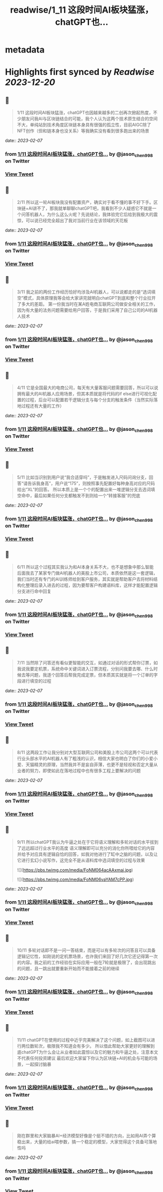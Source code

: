 :PROPERTIES:
:title: readwise/1_11 这段时间AI板块猛涨，chatGPT也...
:END:


* metadata
:PROPERTIES:
:author: [[jason_chen998 on Twitter]]
:full-title: "1/11 这段时间AI板块猛涨，chatGPT也..."
:category: [[tweets]]
:url: https://twitter.com/jason_chen998/status/1622224736418955264
:image-url: https://pbs.twimg.com/profile_images/1653068718321336321/grq9EkXA.jpg
:END:

* Highlights first synced by [[Readwise]] [[2023-12-20]]
** 📌
#+BEGIN_QUOTE
1/11 这段时间AI板块猛涨，chatGPT也因越来越多的二创再次掀起热度，不少朋友问我AI与区块链结合的可能，我个人认为这两个技术原生结合的空间不大，单纯站到技术角度区块链本身具有很强的孤立性，目前AIGC除了NFT创作（但和链本身也没关系）等我确实没有看到很多跑出来的场景 
#+END_QUOTE
    date:: [[2023-02-07]]
*** from _1/11 这段时间AI板块猛涨，chatGPT也..._ by @jason_chen998 on Twitter
*** [[https://twitter.com/jason_chen998/status/1622224736418955264][View Tweet]]
** 📌
#+BEGIN_QUOTE
2/11 所以这一轮AI板块我没有配置资产，确实对于看不懂的事不好下手。区块链+AI讲不了，那我就单聊聊chatGPT吧，我看到不少人疑惑它不就是一个问答机器人，为什么这么火呢？先说结论，我体验完它后给到我极大的震惊，可以说已经完全超出了我对当前行业在该领域的天花板 
#+END_QUOTE
    date:: [[2023-02-07]]
*** from _1/11 这段时间AI板块猛涨，chatGPT也..._ by @jason_chen998 on Twitter
*** [[https://twitter.com/jason_chen998/status/1622224738734211072][View Tweet]]
** 📌
#+BEGIN_QUOTE
3/11 我之前的两份工作经历恰好均涉及AI机器人，可以说都走的是“选词填空”模式，具体原理我等会给大家讲完就明白chatGPT到底和整个行业拉开了多大的差距。
第一份我当时在某A姓电商互联网公司做安全相关的工作，因为有大量的法务问题需要给用户回答，于是我们采用了自己公司的AI机器人技术 
#+END_QUOTE
    date:: [[2023-02-07]]
*** from _1/11 这段时间AI板块猛涨，chatGPT也..._ by @jason_chen998 on Twitter
*** [[https://twitter.com/jason_chen998/status/1622224741716361216][View Tweet]]
** 📌
#+BEGIN_QUOTE
4/11 它是全国最大的电商公司，每天有大量客服问题需要回答，所以可以说拥有最大的AI机器人应用场景，但其本质就是将代码的if else进行可视化配置的过程，后台可以配置若干逻辑分支与每个分支的触发条件（当然实际落地过程还有大量的工作） 
#+END_QUOTE
    date:: [[2023-02-07]]
*** from _1/11 这段时间AI板块猛涨，chatGPT也..._ by @jason_chen998 on Twitter
*** [[https://twitter.com/jason_chen998/status/1622224744794951681][View Tweet]]
** 📌
#+BEGIN_QUOTE
5/11 比如当识别到用户说“我合适穿吗”，于是触发进入尺码问询分支，回答“请告诉我身高”，用户说“175”，则按照事先配置好每种身高对应的尺码给出“XL”的回答。
所以本质上是一个个的配置出来一堆逻辑分支去选词填空命中，最后如果任何分支都触发不到则给一个“转接客服”的兜底 
#+END_QUOTE
    date:: [[2023-02-07]]
*** from _1/11 这段时间AI板块猛涨，chatGPT也..._ by @jason_chen998 on Twitter
*** [[https://twitter.com/jason_chen998/status/1622224747470934016][View Tweet]]
** 📌
#+BEGIN_QUOTE
6/11 所以这个过程其实我认为和AI本身关系不大，也不是想象中那么智能
后面我去了某家专门做AI机器人的美股上市公司，本质依然是这一套逻辑，我们当时还有专门的AI训练师给到客户服务，其实就是帮助客户去将材料结构化整理后录入进去的过程，因为要帮客户构建语料库，这样才能配置逻辑分支进行命中回复 
#+END_QUOTE
    date:: [[2023-02-07]]
*** from _1/11 这段时间AI板块猛涨，chatGPT也..._ by @jason_chen998 on Twitter
*** [[https://twitter.com/jason_chen998/status/1622224751015108611][View Tweet]]
** 📌
#+BEGIN_QUOTE
7/11 当然除了问答还有看似更智能的交互，如通过对话的形式帮你订票，如我说我要定机票，系统命中关键词进入订票流程，分别问我要去哪、什么时候去等问题，我逐个回答后帮我完成定票，但本质其实就是将一个订单的字段进行填空的过程 
#+END_QUOTE
    date:: [[2023-02-07]]
*** from _1/11 这段时间AI板块猛涨，chatGPT也..._ by @jason_chen998 on Twitter
*** [[https://twitter.com/jason_chen998/status/1622224754538340354][View Tweet]]
** 📌
#+BEGIN_QUOTE
8/11 这两段工作让我分别对大型互联网公司和美股上市公司这两个可以代表行业头部水平的AI机器人有了粗浅的认识，相信大家也明白了你们的小爱小爱、天猫精灵的原理，当然我并不是妄自菲薄，也更不是轻视和否定大量从业者的努力，即使如此在落地过程中也有很多工程上要解决的问题 
#+END_QUOTE
    date:: [[2023-02-07]]
*** from _1/11 这段时间AI板块猛涨，chatGPT也..._ by @jason_chen998 on Twitter
*** [[https://twitter.com/jason_chen998/status/1622224757059092480][View Tweet]]
** 📌
#+BEGIN_QUOTE
9/11 所以chatGPT我认为牛逼之处在于它将语义理解和多轮对话的水平拔到了远远超过行业水平的高度
语义理解即可以充分的消化你所喂给它的内容并给予对应具有逻辑自恰的回答，如我对他进行了缸中之脑的问题，以及让它进行玄幻小说写作，这完全不是从语料库中选词填空的过程与效果 

![](https://pbs.twimg.com/media/FoNM064acAAxmaj.jpg) 

![](https://pbs.twimg.com/media/FoNM06vaYAM7cPP.jpg) 
#+END_QUOTE
    date:: [[2023-02-07]]
*** from _1/11 这段时间AI板块猛涨，chatGPT也..._ by @jason_chen998 on Twitter
*** [[https://twitter.com/jason_chen998/status/1622224777376309248][View Tweet]]
** 📌
#+BEGIN_QUOTE
10/11 多轮对话即不是一问一答结束，而是可以有多轮次的问答且可以具备逻辑记忆性，如刚说的定机票场景，也许我们来回了好几次它还记得第一次的内容。我之前的工作经验在实际应用一般在7轮就是极限了，会出现跳出的问题，且一跳出就要重新开始而不能接着之前的继续 
#+END_QUOTE
    date:: [[2023-02-07]]
*** from _1/11 这段时间AI板块猛涨，chatGPT也..._ by @jason_chen998 on Twitter
*** [[https://twitter.com/jason_chen998/status/1622224781767774208][View Tweet]]
** 📌
#+BEGIN_QUOTE
11/11 chatGPT在使用的过程中近乎完美解决了这个问题，如上截图可以进行两位数轮次，极限我不知道会有多少。
所以借此帮助大家更好的理解到底chatGPT为什么会让从业者如此震惊以及它的魅力和牛逼之处，注意本文不代表任何投资建议
最后欢迎大家留下你认为区块链+AI的机会与可能的场景，一起探讨脑暴 
#+END_QUOTE
    date:: [[2023-02-07]]
*** from _1/11 这段时间AI板块猛涨，chatGPT也..._ by @jason_chen998 on Twitter
*** [[https://twitter.com/jason_chen998/status/1622224784796033024][View Tweet]]
** 📌
#+BEGIN_QUOTE
刚在群里和大家脑暴AI+经济模型好像是个挺不错的方向，比如用AI弄个算稳出来，大量的给ai喂参数，搞一个稳定的模型，大家觉得这个具备可落地性吗 
#+END_QUOTE
    date:: [[2023-02-07]]
*** from _1/11 这段时间AI板块猛涨，chatGPT也..._ by @jason_chen998 on Twitter
*** [[https://twitter.com/jason_chen998/status/1622260105818570755][View Tweet]]